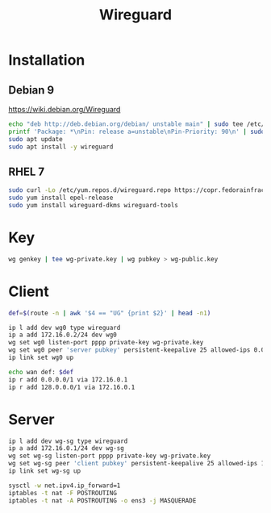 #+TITLE: Wireguard
#+WIKI: network/tunnel

* Installation

** Debian 9

https://wiki.debian.org/Wireguard

#+begin_src bash
echo "deb http://deb.debian.org/debian/ unstable main" | sudo tee /etc/apt/sources.list.d/unstable-wireguard.list
printf 'Package: *\nPin: release a=unstable\nPin-Priority: 90\n' | sudo tee /etc/apt/preferences.d/limit-unstable
sudo apt update
sudo apt install -y wireguard
#+end_src

** RHEL 7

#+begin_src bash
sudo curl -Lo /etc/yum.repos.d/wireguard.repo https://copr.fedorainfracloud.org/coprs/jdoss/wireguard/repo/epel-7/jdoss-wireguard-epel-7.repo
sudo yum install epel-release
sudo yum install wireguard-dkms wireguard-tools
#+end_src

* Key

#+begin_src bash
wg genkey | tee wg-private.key | wg pubkey > wg-public.key
#+end_src

* Client

#+begin_src bash
def=$(route -n | awk '$4 == "UG" {print $2}' | head -n1)

ip l add dev wg0 type wireguard
ip a add 172.16.0.2/24 dev wg0
wg set wg0 listen-port pppp private-key wg-private.key
wg set wg0 peer 'server pubkey' persistent-keepalive 25 allowed-ips 0.0.0.0/0 endpoint x.x.x.x:pppp
ip link set wg0 up

echo wan def: $def
ip r add 0.0.0.0/1 via 172.16.0.1
ip r add 128.0.0.0/1 via 172.16.0.1
#+end_src

* Server

#+begin_src bash
ip l add dev wg-sg type wireguard
ip a add 172.16.0.1/24 dev wg-sg
wg set wg-sg listen-port pppp private-key wg-private.key
wg set wg-sg peer 'client pubkey' persistent-keepalive 25 allowed-ips 172.16.0.2/32
ip link set wg-sg up

sysctl -w net.ipv4.ip_forward=1
iptables -t nat -F POSTROUTING
iptables -t nat -A POSTROUTING -o ens3 -j MASQUERADE
#+end_src
